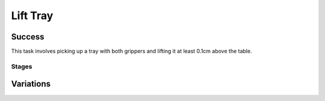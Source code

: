 Lift Tray
=================

Success
-----------
This task involves picking up a tray with both grippers and lifting it at least 0.1cm above the table.


Stages
~~~~~~~~~~~

.. glossary::
    Stage 1
        Left gripper is grasping the tray

    Stage 2
        Right gripper is grasping the tray

    Stage 3
        Complete success

Variations
------------

.. glossary::

    Static
        Tray appears in the same spot with the same orientation every time.

    Position Randomization
        Position of the tray will vary by up to 0.1cm in the X-direction and up to 0.25cm in the Y-direction.

    Orientation Randomization
        Orientation of the tray will vary by up to 30 degrees in either direction about the Z-axis.

    Position and Orientation Randomization
        Position and orientation will both vary as specified above.

    Drag Over and Lift Tray
        Tray appears on the adjacent table, with static position and orientation, and must be dragged over to the primary table and raised.